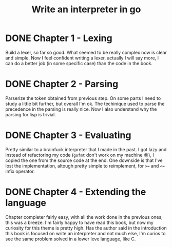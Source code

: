 #+title: Write an interpreter in go

* DONE Chapter 1 - Lexing
Build a lexer, so far so good.
What seemed to be really complex now is clear and simple.
Now I feel confident writing a lexer, actually I will say more, I can do a better job (in some specific case) than the code in the book.
* DONE Chapter 2 - Parsing
Parserize the token obtained from previous step.
On some parts I need to study a little bit further, but overall I'm ok.
The techinique used to parse the precedence in the parsing is really nice.
Now I also understand why the parsing for lisp is trivial.
* DONE Chapter 3 - Evaluating
Pretty similar to a brainfuck interpreter that I made in the past.
I got lazy and instead of refactoring my code (~gofmt~ don't work on my machine ☹️), I copied the one from the source code at the end.
One downside is that I've lost the implementation, altough pretty simple to reimplement, for ~>=~ and ~<=~ infix operator.
* DONE Chapter 4 - Extending the language
Chapter completer fairly easy, with all the work done in the previous ones, this was a breeze.
I'm fairly happy to have read this book, but now my curiosity for this theme is pretty high.
Has the author said in the introduction this book is focused on write an interpreter and not much else, I'm curios to see the same problem solved in a lower leve language, like C.
